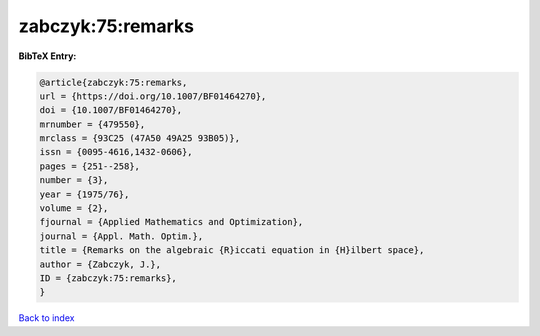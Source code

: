 zabczyk:75:remarks
==================

.. :cite:t:`zabczyk:75:remarks`

.. bibliography:: ../../All.bib

**BibTeX Entry:**

.. code-block:: bibtex

   @article{zabczyk:75:remarks,
   url = {https://doi.org/10.1007/BF01464270},
   doi = {10.1007/BF01464270},
   mrnumber = {479550},
   mrclass = {93C25 (47A50 49A25 93B05)},
   issn = {0095-4616,1432-0606},
   pages = {251--258},
   number = {3},
   year = {1975/76},
   volume = {2},
   fjournal = {Applied Mathematics and Optimization},
   journal = {Appl. Math. Optim.},
   title = {Remarks on the algebraic {R}iccati equation in {H}ilbert space},
   author = {Zabczyk, J.},
   ID = {zabczyk:75:remarks},
   }

`Back to index <../index>`_
